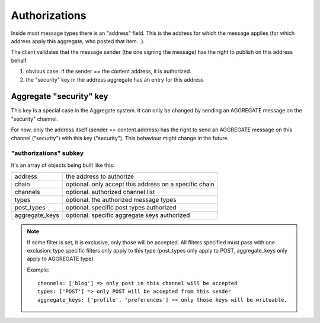 **************
Authorizations
**************

Inside most message types there is an "address" field.
This is the address for which the message applies (for which address apply this
aggregate, who posted that item...).

The client validates that the message sender (the one signing the message) has
the right to publish on this address behalf.

1. obvious case: if the sender == the content address, it is authorized.
2. the "security" key in the address aggregate has an entry for this address

Aggregate "security" key
========================

This key is a special case in the Aggregate system. It can only be changed
by sending an AGGREGATE message on the "security" channel.

For now, only the address itself (sender == content.address) has the right
to send an AGGREGATE message on this channel ("security") with this key ("security").
This behaviour might change in the future.

"authorizations" subkey
-----------------------

It's an array of objects being built like this:

=============== =======================================================
address         the address to authorize
chain           optional. only accept this address on a specific chain
channels        optional. authorized channel list
types           optional. the authorized message types
post_types      optional. specific post types authorized
aggregate_keys  optional. specific aggregate keys authorized
=============== =======================================================

.. note::

   If some filter is set, it is exclusive, only those will be accepted.
   All filters specified must pass with one exclusion: type specific filters only apply
   to this type (post_types only apply to POST, aggregate_keys only apply to AGGREGATE type)

   Example::

     channels: ['blog'] => only post in this channel will be accepted
     types: ['POST'] => only POST will be accepted from this sender
     aggregate_keys: ['profile', 'preferences'] => only those keys will be writeable.
